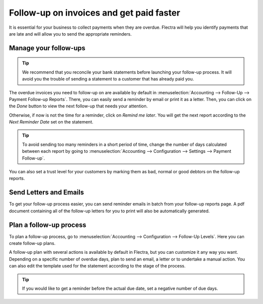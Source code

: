 =========================================
Follow-up on invoices and get paid faster
=========================================

It is essential for your business to collect payments when they are
overdue. Flectra will help you identify payments that are late and will
allow you to send the appropriate reminders.

Manage your follow-ups
======================

.. tip::
    We recommend that you reconcile your bank statements before
    launching your follow-up process. It will avoid you the trouble of
    sending a statement to a customer that has already paid you.

The overdue invoices you need to follow-up on are available by default
in :menuselection:`Accounting --> Follow-Up --> Payment Follow-up Reports`. There,
you can easily send a reminder by email or print it as a letter. Then,
you can click on the *Done* button to view the next follow-up that
needs your attention.

Otherwise, if now is not the time for a reminder, click on *Remind me
later*. You will get the next report according to the *Next Reminder
Date* set on the statement.

.. tip::
    To avoid sending too many reminders in a short period of time,
    change the number of days calculated between each report by going to
    :menuselection:`Accounting --> Configuration --> Settings --> Payment
    Follow-up`.

You can also set a trust level for your customers by marking them as
bad, normal or good debtors on the follow-up reports.

.. image:: media/followup01.png
    :align: center

Send Letters and Emails
=======================

To get your follow-up process easier, you can send reminder emails in
batch from your follow-up reports page. A pdf document containing all of the follow-up letters for you to print
will also be automatically generated.

.. image:: media/followup02.png
    :align: center

Plan a follow-up process
========================

To plan a follow-up process, go to :menuselection:`Accounting -->
Configuration --> Follow-Up Levels`. Here you can create follow-up plans.

A follow-up plan with several actions is available by default in Flectra,
but you can customize it any way you want. Depending on a specific
number of overdue days, plan to send an email, a letter or to undertake
a manual action. You can also edit the template used for the statement
according to the stage of the process.

.. image:: media/followup03.png
    :align: center

.. tip::
    If you would like to get a reminder before the actual due date,
    set a negative number of due days.
